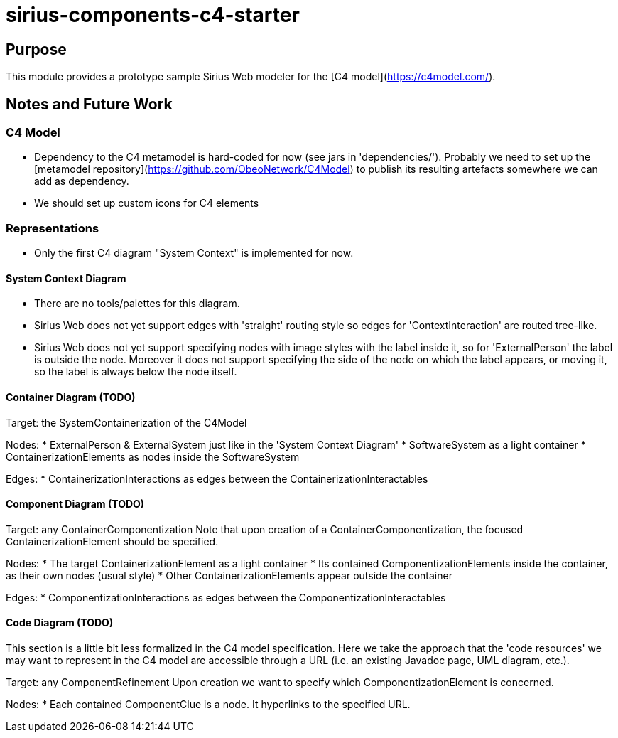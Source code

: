 = sirius-components-c4-starter

== Purpose

This module provides a prototype sample Sirius Web modeler for the [C4 model](https://c4model.com/).

== Notes and Future Work

=== C4 Model

* Dependency to the C4 metamodel is hard-coded for now (see jars in 'dependencies/'). Probably we need to set up the [metamodel repository](https://github.com/ObeoNetwork/C4Model) to publish its resulting artefacts somewhere we can add as dependency.
* We should set up custom icons for C4 elements

=== Representations

* Only the first C4 diagram "System Context" is implemented for now.

==== System Context Diagram

* There are no tools/palettes for this diagram.
* Sirius Web does not yet support edges with 'straight' routing style so edges for 'ContextInteraction' are routed tree-like.
* Sirius Web does not yet support specifying nodes with image styles with the label inside it, so for 'ExternalPerson' the label is outside the node. Moreover it does not support specifying the side of the node on which the label appears, or moving it, so the label is always below the node itself.

==== Container Diagram (TODO)

Target: the SystemContainerization of the C4Model

Nodes:
* ExternalPerson & ExternalSystem just like in the 'System Context Diagram'
* SoftwareSystem as a light container
* ContainerizationElements as nodes inside the SoftwareSystem

Edges:
* ContainerizationInteractions as edges between the ContainerizationInteractables

==== Component Diagram (TODO)

Target: any ContainerComponentization
Note that upon creation of a ContainerComponentization, the focused ContainerizationElement should be specified.

Nodes:
* The target ContainerizationElement as a light container
* Its contained ComponentizationElements inside the container, as their own nodes (usual style)
* Other ContainerizationElements appear outside the container

Edges:
* ComponentizationInteractions as edges between the ComponentizationInteractables

==== Code Diagram (TODO)

This section is a little bit less formalized in the C4 model specification.
Here we take the approach that the 'code resources' we may want to represent in the C4 model are accessible through a URL (i.e. an existing Javadoc page, UML diagram, etc.).

Target: any ComponentRefinement
Upon creation we want to specify which ComponentizationElement is concerned.

Nodes:
* Each contained ComponentClue is a node. It hyperlinks to the specified URL.
